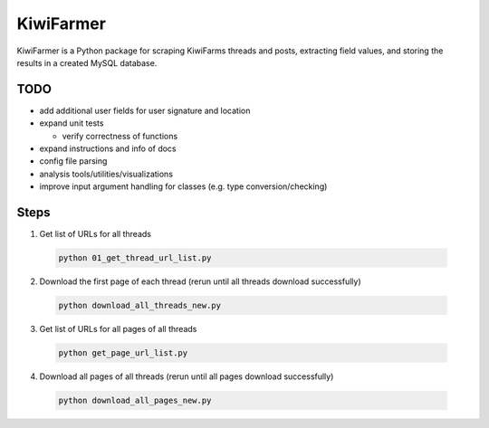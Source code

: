 
KiwiFarmer
==========

KiwiFarmer is a Python package for scraping KiwiFarms threads and posts, extracting field values, and storing the results in a created MySQL database.

TODO
----

* add additional user fields for user signature and location

* expand unit tests

  * verify correctness of functions

* expand instructions and info of docs

* config file parsing

* analysis tools/utilities/visualizations

* improve input argument handling for classes (e.g. type conversion/checking)


Steps
-----
1. Get list of URLs for all threads

  .. code-block:: bash

    python 01_get_thread_url_list.py

2. Download the first page of each thread (rerun until all threads download successfully)

  .. code-block:: bash

    python download_all_threads_new.py

3. Get list of URLs for all pages of all threads

  .. code-block:: bash

    python get_page_url_list.py

4. Download all pages of all threads (rerun until all pages download successfully)

  .. code-block:: bash

    python download_all_pages_new.py